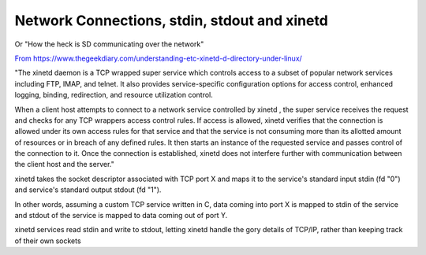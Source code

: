 **********************************************
Network Connections, stdin, stdout and  xinetd
**********************************************

Or "How the heck is SD communicating over the network"

`From https://www.thegeekdiary.com/understanding-etc-xinetd-d-directory-under-linux/ <https://www.thegeekdiary.com/understanding-etc-xinetd-d-directory-under-linux/>`__

"The xinetd daemon is a TCP wrapped super service which controls access to a subset of popular network services including FTP, IMAP, and telnet.
It also provides service-specific configuration options for access control, enhanced logging, binding, redirection, and resource utilization control.

When a client host attempts to connect to a network service controlled by xinetd ,
the super service receives the request and checks for any TCP wrappers access control rules.
If access is allowed, xinetd verifies that the connection is allowed under its own access rules for that service
and that the service is not consuming more than its allotted amount of resources or in breach of any defined rules.
It then starts an instance of the requested service and passes control of the connection to it.
Once the connection is established, xinetd does not interfere further with communication between the client host and the server."

xinetd takes the socket descriptor associated with TCP port X and maps it to the service's standard input stdin (fd "0")
and service's standard output stdout (fd "1").

In other words, assuming a custom TCP service written in C, data coming into port X is mapped to stdin of the service
and stdout of the service is mapped to data coming out of port Y. 

xinetd services read stdin and write to stdout, letting xinetd handle the gory details of TCP/IP, rather than keeping track of their own sockets

